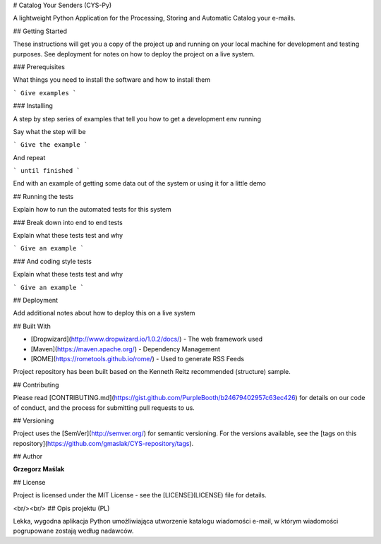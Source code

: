 # Catalog Your Senders (CYS-Py)

A lightweight Python Application for the Processing, Storing and Automatic Catalog your e-mails.

## Getting Started

These instructions will get you a copy of the project up and running on your local machine for development and testing purposes. See deployment for notes on how to deploy the project on a live system.

### Prerequisites

What things you need to install the software and how to install them

```
Give examples
```

### Installing

A step by step series of examples that tell you how to get a development env running

Say what the step will be

```
Give the example
```

And repeat

```
until finished
```

End with an example of getting some data out of the system or using it for a little demo

## Running the tests

Explain how to run the automated tests for this system

### Break down into end to end tests

Explain what these tests test and why

```
Give an example
```

### And coding style tests

Explain what these tests test and why

```
Give an example
```

## Deployment

Add additional notes about how to deploy this on a live system

## Built With


* [Dropwizard](http://www.dropwizard.io/1.0.2/docs/) - The web framework used
* [Maven](https://maven.apache.org/) - Dependency Management
* [ROME](https://rometools.github.io/rome/) - Used to generate RSS Feeds

Project repository has been built based on the Kenneth Reitz recommended (structure) sample.

## Contributing

Please read [CONTRIBUTING.md](https://gist.github.com/PurpleBooth/b24679402957c63ec426) for details on our code of conduct, and the process for submitting pull requests to us.

## Versioning

Project uses the [SemVer](http://semver.org/) for semantic versioning. For the versions available, see the [tags on this repository](https://github.com/gmaslak/CYS-repository/tags). 

## Author

**Grzegorz Maślak**

## License

Project is licensed under the MIT License - see the [LICENSE](LICENSE) file for details.

<br/><br/>
## Opis projektu (PL)

Lekka, wygodna aplikacja Python umożliwiająca utworzenie katalogu wiadomości e-mail, w którym wiadomości pogrupowane zostają według nadawców.
